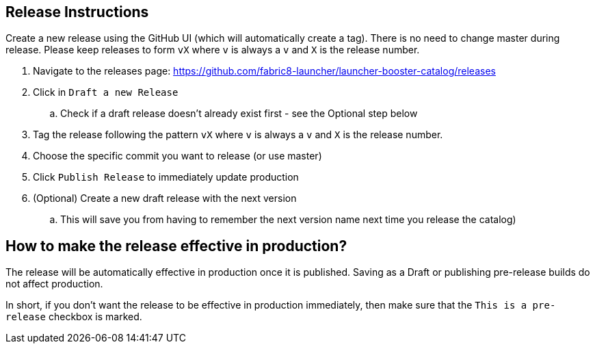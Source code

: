 == Release Instructions

Create a new release using the GitHub UI (which will automatically create a tag). There is no need to change master during release. Please keep releases to form `vX` where `v` is always a `v` and `X` is the release number.

. Navigate to the releases page: https://github.com/fabric8-launcher/launcher-booster-catalog/releases
. Click in `Draft a new Release`
.. Check if a draft release doesn't already exist first - see the Optional step below
. Tag the release following the pattern `vX` where `v` is always a `v` and `X` is the release number.
. Choose the specific commit you want to release (or use master)
. Click `Publish Release` to immediately update production
. (Optional) Create a new draft release with the next version
.. This will save you from having to remember the next version name next time you release the catalog)

== How to make the release effective in production?

The release will be automatically effective in production once it is published. Saving as a Draft or publishing pre-release builds do not affect production. 

In short, if you don't want the release to be effective in production immediately, then make sure that the `This is a pre-release` checkbox is marked.
